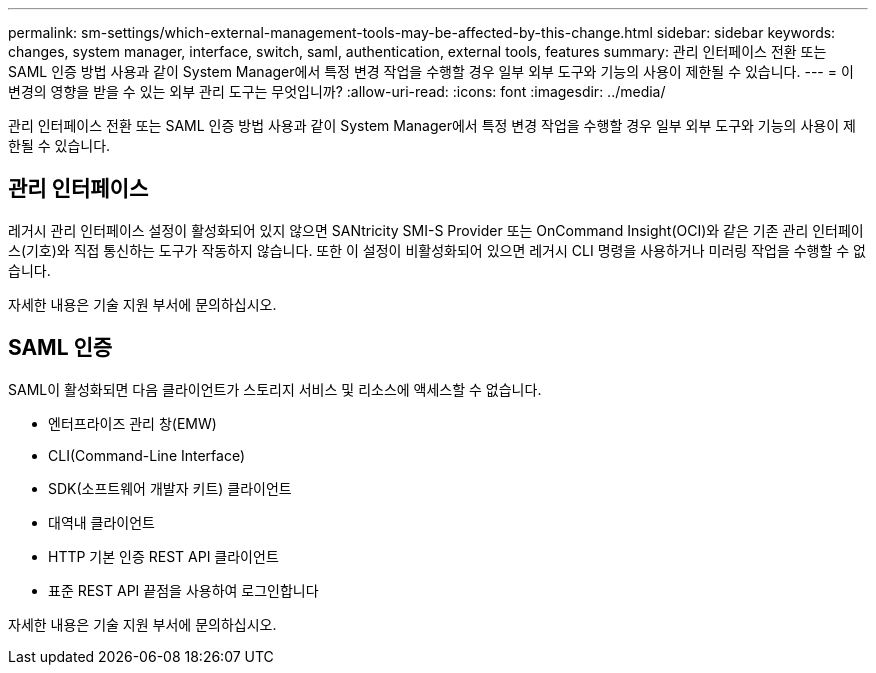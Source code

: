 ---
permalink: sm-settings/which-external-management-tools-may-be-affected-by-this-change.html 
sidebar: sidebar 
keywords: changes, system manager, interface, switch, saml, authentication, external tools, features 
summary: 관리 인터페이스 전환 또는 SAML 인증 방법 사용과 같이 System Manager에서 특정 변경 작업을 수행할 경우 일부 외부 도구와 기능의 사용이 제한될 수 있습니다. 
---
= 이 변경의 영향을 받을 수 있는 외부 관리 도구는 무엇입니까?
:allow-uri-read: 
:icons: font
:imagesdir: ../media/


[role="lead"]
관리 인터페이스 전환 또는 SAML 인증 방법 사용과 같이 System Manager에서 특정 변경 작업을 수행할 경우 일부 외부 도구와 기능의 사용이 제한될 수 있습니다.



== 관리 인터페이스

레거시 관리 인터페이스 설정이 활성화되어 있지 않으면 SANtricity SMI-S Provider 또는 OnCommand Insight(OCI)와 같은 기존 관리 인터페이스(기호)와 직접 통신하는 도구가 작동하지 않습니다. 또한 이 설정이 비활성화되어 있으면 레거시 CLI 명령을 사용하거나 미러링 작업을 수행할 수 없습니다.

자세한 내용은 기술 지원 부서에 문의하십시오.



== SAML 인증

SAML이 활성화되면 다음 클라이언트가 스토리지 서비스 및 리소스에 액세스할 수 없습니다.

* 엔터프라이즈 관리 창(EMW)
* CLI(Command-Line Interface)
* SDK(소프트웨어 개발자 키트) 클라이언트
* 대역내 클라이언트
* HTTP 기본 인증 REST API 클라이언트
* 표준 REST API 끝점을 사용하여 로그인합니다


자세한 내용은 기술 지원 부서에 문의하십시오.
